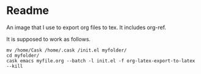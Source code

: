 * Readme
  An image that I use to export org files to tex. It includes org-ref.

  It is supposed to work as follows.
  #+begin_example
  mv /home/Cask /home/.cask /init.el myfolder/
  cd myfolder/
  cask emacs myfile.org --batch -l init.el -f org-latex-export-to-latex --kill
  #+end_example
